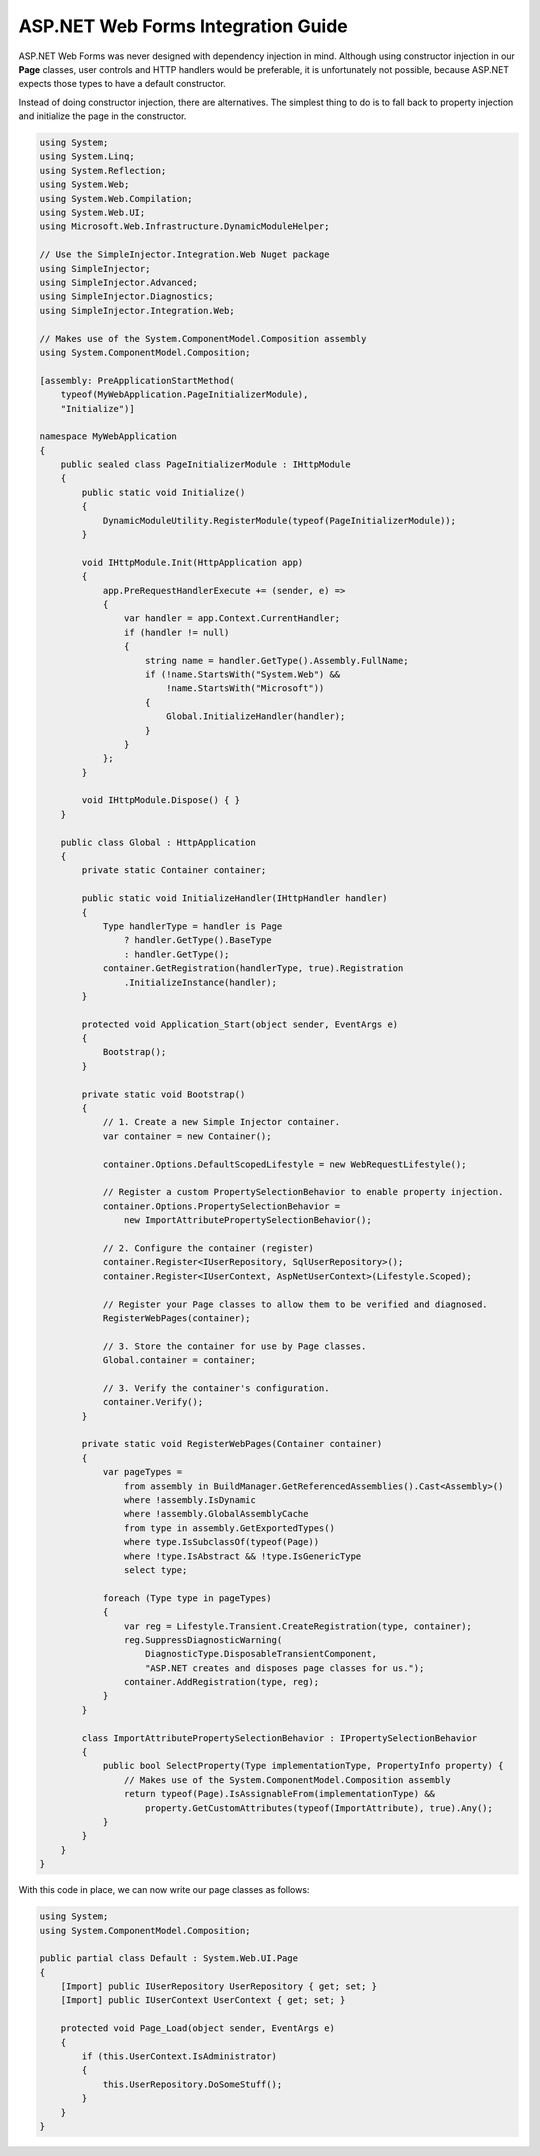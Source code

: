 ===================================
ASP.NET Web Forms Integration Guide
===================================

ASP.NET Web Forms was never designed with dependency injection in mind. Although using constructor injection in our **Page** classes, user controls and HTTP handlers would be preferable, it is unfortunately not possible, because ASP.NET expects those types to have a default constructor.

Instead of doing constructor injection, there are alternatives. The simplest thing to do is to fall back to property injection and initialize the page in the constructor.

.. code-block:: c#

    using System;
    using System.Linq;
    using System.Reflection;
    using System.Web;
    using System.Web.Compilation;
    using System.Web.UI;
    using Microsoft.Web.Infrastructure.DynamicModuleHelper;

    // Use the SimpleInjector.Integration.Web Nuget package
    using SimpleInjector;
    using SimpleInjector.Advanced;
    using SimpleInjector.Diagnostics;
    using SimpleInjector.Integration.Web;
    
    // Makes use of the System.ComponentModel.Composition assembly
    using System.ComponentModel.Composition;

    [assembly: PreApplicationStartMethod(
        typeof(MyWebApplication.PageInitializerModule),
        "Initialize")]

    namespace MyWebApplication
    {
        public sealed class PageInitializerModule : IHttpModule
        {
            public static void Initialize()
            {
                DynamicModuleUtility.RegisterModule(typeof(PageInitializerModule));
            }

            void IHttpModule.Init(HttpApplication app)
            {
                app.PreRequestHandlerExecute += (sender, e) =>
                {
                    var handler = app.Context.CurrentHandler;
                    if (handler != null)
                    {
                        string name = handler.GetType().Assembly.FullName;
                        if (!name.StartsWith("System.Web") &&
                            !name.StartsWith("Microsoft"))
                        {
                            Global.InitializeHandler(handler);
                        }
                    }
                };
            }

            void IHttpModule.Dispose() { }
        }

        public class Global : HttpApplication
        {
            private static Container container;

            public static void InitializeHandler(IHttpHandler handler)
            {
                Type handlerType = handler is Page
                    ? handler.GetType().BaseType
                    : handler.GetType();
                container.GetRegistration(handlerType, true).Registration
                    .InitializeInstance(handler);
            }

            protected void Application_Start(object sender, EventArgs e)
            {
                Bootstrap();
            }

            private static void Bootstrap()
            {
                // 1. Create a new Simple Injector container.
                var container = new Container();
                
                container.Options.DefaultScopedLifestyle = new WebRequestLifestyle();

                // Register a custom PropertySelectionBehavior to enable property injection.
                container.Options.PropertySelectionBehavior =
                    new ImportAttributePropertySelectionBehavior();

                // 2. Configure the container (register)
                container.Register<IUserRepository, SqlUserRepository>();
                container.Register<IUserContext, AspNetUserContext>(Lifestyle.Scoped);

                // Register your Page classes to allow them to be verified and diagnosed.
                RegisterWebPages(container);

                // 3. Store the container for use by Page classes.
                Global.container = container;

                // 3. Verify the container's configuration.
                container.Verify();
            }

            private static void RegisterWebPages(Container container)
            {
                var pageTypes =
                    from assembly in BuildManager.GetReferencedAssemblies().Cast<Assembly>()
                    where !assembly.IsDynamic
                    where !assembly.GlobalAssemblyCache
                    from type in assembly.GetExportedTypes()
                    where type.IsSubclassOf(typeof(Page))
                    where !type.IsAbstract && !type.IsGenericType
                    select type;

                foreach (Type type in pageTypes)
                {
                    var reg = Lifestyle.Transient.CreateRegistration(type, container);
                    reg.SuppressDiagnosticWarning(
                        DiagnosticType.DisposableTransientComponent,
                        "ASP.NET creates and disposes page classes for us.");
                    container.AddRegistration(type, reg);
                }                
            }

            class ImportAttributePropertySelectionBehavior : IPropertySelectionBehavior
            {
                public bool SelectProperty(Type implementationType, PropertyInfo property) {
                    // Makes use of the System.ComponentModel.Composition assembly
                    return typeof(Page).IsAssignableFrom(implementationType) &&
                        property.GetCustomAttributes(typeof(ImportAttribute), true).Any();
                }
            }
        }
    }

With this code in place, we can now write our page classes as follows:

.. code-block:: c#

    using System;
    using System.ComponentModel.Composition;

    public partial class Default : System.Web.UI.Page
    {
        [Import] public IUserRepository UserRepository { get; set; }
        [Import] public IUserContext UserContext { get; set; }

        protected void Page_Load(object sender, EventArgs e)
        {
            if (this.UserContext.IsAdministrator)
            {
                this.UserRepository.DoSomeStuff();
            }
        }
    }